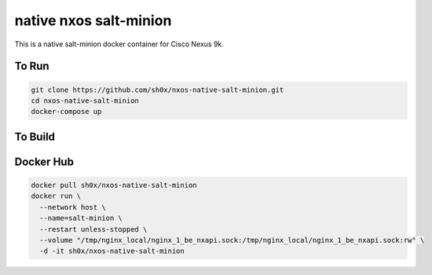 =======================
native nxos salt-minion
=======================

This is a native salt-minion docker container for Cisco Nexus 9k.


To Run
------

.. code-block::

    git clone https://github.com/sh0x/nxos-native-salt-minion.git
    cd nxos-native-salt-minion
    docker-compose up


To Build
--------

.. code-block::
    git clone https://github.com/sh0x/nxos-native-salt-minion.git
    cd nxos-native-salt-minion
    docker build -t salt-minion .


Docker Hub
----------
.. code-block::

    docker pull sh0x/nxos-native-salt-minion
    docker run \
      --network host \
      --name=salt-minion \
      --restart unless-stopped \
      --volume "/tmp/nginx_local/nginx_1_be_nxapi.sock:/tmp/nginx_local/nginx_1_be_nxapi.sock:rw" \
      -d -it sh0x/nxos-native-salt-minion

